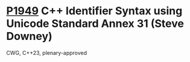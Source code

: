 * [[https://wg21.link/p1949][P1949]] C++ Identifier Syntax using Unicode Standard Annex 31 (Steve Downey)
:PROPERTIES:
:CUSTOM_ID: p1949-c-identifier-syntax-using-unicode-standard-annex-31-steve-downey
:END:
CWG, C++23, plenary-approved
